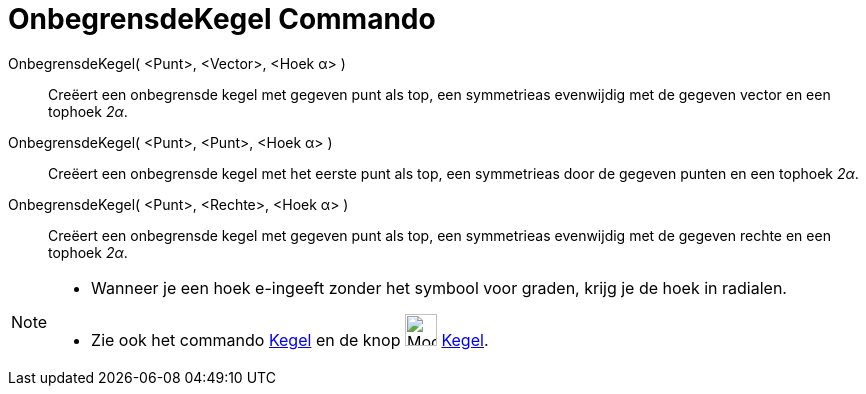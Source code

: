 = OnbegrensdeKegel Commando
:page-en: commands/InfiniteCone
ifdef::env-github[:imagesdir: /nl/modules/ROOT/assets/images]

OnbegrensdeKegel( <Punt>, <Vector>, <Hoek α> )::
  Creëert een onbegrensde kegel met gegeven punt als top, een symmetrieas evenwijdig met de gegeven vector en een
  tophoek _2α_.
OnbegrensdeKegel( <Punt>, <Punt>, <Hoek α> )::
  Creëert een onbegrensde kegel met het eerste punt als top, een symmetrieas door de gegeven punten en een tophoek _2α_.
OnbegrensdeKegel( <Punt>, <Rechte>, <Hoek α> )::
  Creëert een onbegrensde kegel met gegeven punt als top, een symmetrieas evenwijdig met de gegeven rechte en een
  tophoek _2α_.

[NOTE]
====

* Wanneer je een hoek e-ingeeft zonder het symbool voor graden, krijg je de hoek in radialen.
* Zie ook het commando xref:/commands/Kegel.adoc[Kegel] en de knop image:Mode_cone_32.gif[Mode cone
32.gif,width=32,height=32] xref:/tools/Kegel.adoc[Kegel].

====

